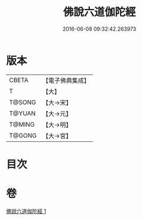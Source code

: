#+TITLE: 佛說六道伽陀經 
#+DATE: 2016-06-08 09:32:42.263973

* 版本
 |     CBETA|【電子佛典集成】|
 |         T|【大】     |
 |    T@SONG|【大→宋】   |
 |    T@YUAN|【大→元】   |
 |    T@MING|【大→明】   |
 |    T@GONG|【大→宮】   |

* 目次

* 卷
[[file:KR6i0419_001.txt][佛說六道伽陀經 1]]

